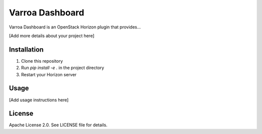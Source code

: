 Varroa Dashboard
================

Varroa Dashboard is an OpenStack Horizon plugin that provides...

[Add more details about your project here]

Installation
------------

1. Clone this repository
2. Run `pip install -e .` in the project directory
3. Restart your Horizon server

Usage
-----

[Add usage instructions here]

License
-------

Apache License 2.0. See LICENSE file for details.
